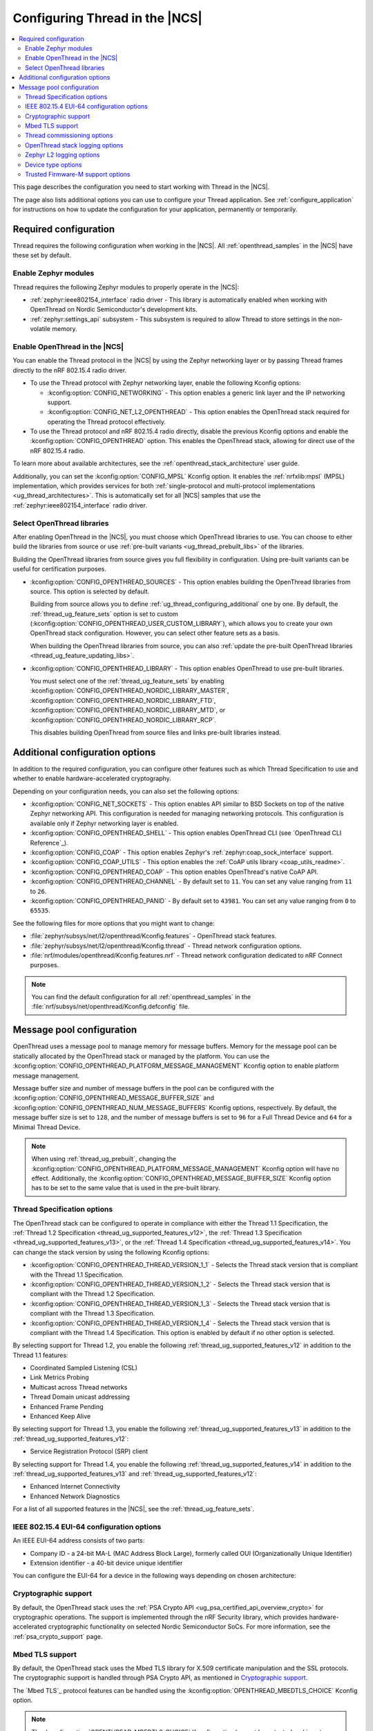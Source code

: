 .. _ug_thread_configuring:

Configuring Thread in the |NCS|
###############################

.. contents::
   :local:
   :depth: 2

This page describes the configuration you need to start working with Thread in the |NCS|.

The page also lists additional options you can use to configure your Thread application.
See :ref:`configure_application` for instructions on how to update the configuration for your application, permanently or temporarily.

.. _ug_thread_required_configuration:

Required configuration
**********************

Thread requires the following configuration when working in the |NCS|.
All :ref:`openthread_samples` in the |NCS| have these set by default.

.. _ug_thread_configuring_modules:

Enable Zephyr modules
=====================

Thread requires the following Zephyr modules to properly operate in the |NCS|:

* :ref:`zephyr:ieee802154_interface` radio driver - This library is automatically enabled when working with OpenThread on Nordic Semiconductor's development kits.
* :ref:`zephyr:settings_api` subsystem - This subsystem is required to allow Thread to store settings in the non-volatile memory.

.. _ug_thread_enable:
.. _ug_thread_configuring_basic:

Enable OpenThread in the |NCS|
==============================

You can enable the Thread protocol in the |NCS| by using the Zephyr networking layer or by passing Thread frames directly to the nRF 802.15.4 radio driver.

* To use the Thread protocol with Zephyr networking layer, enable the following Kconfig options:

  * :kconfig:option:`CONFIG_NETWORKING` - This option enables a generic link layer and the IP networking support.
  * :kconfig:option:`CONFIG_NET_L2_OPENTHREAD` - This option enables the OpenThread stack required for operating the Thread protocol effectively.

* To use the Thread protocol and nRF 802.15.4 radio directly, disable the previous Kconfig options and enable the :kconfig:option:`CONFIG_OPENTHREAD` option.
  This enables the OpenThread stack, allowing for direct use of the nRF 802.15.4 radio.

To learn more about available architectures, see the :ref:`openthread_stack_architecture` user guide.

Additionally, you can set the :kconfig:option:`CONFIG_MPSL` Kconfig option.
It enables the :ref:`nrfxlib:mpsl` (MPSL) implementation, which provides services for both :ref:`single-protocol and multi-protocol implementations <ug_thread_architectures>`.
This is automatically set for all |NCS| samples that use the :ref:`zephyr:ieee802154_interface` radio driver.

.. _ug_thread_select_libraries:
.. _ug_thread_configuring_basic_building:

Select OpenThread libraries
===========================

After enabling OpenThread in the |NCS|, you must choose which OpenThread libraries to use.
You can choose to either build the libraries from source or use :ref:`pre-built variants <ug_thread_prebuilt_libs>` of the libraries.

Building the OpenThread libraries from source gives you full flexibility in configuration.
Using pre-built variants can be useful for certification purposes.

* :kconfig:option:`CONFIG_OPENTHREAD_SOURCES` - This option enables building the OpenThread libraries from source.
  This option is selected by default.

  Building from source allows you to define :ref:`ug_thread_configuring_additional` one by one.
  By default, the :ref:`thread_ug_feature_sets` option is set to custom (:kconfig:option:`CONFIG_OPENTHREAD_USER_CUSTOM_LIBRARY`), which allows you to create your own OpenThread stack configuration.
  However, you can select other feature sets as a basis.

  When building the OpenThread libraries from source, you can also :ref:`update the pre-built OpenThread libraries <thread_ug_feature_updating_libs>`.

* :kconfig:option:`CONFIG_OPENTHREAD_LIBRARY` - This option enables OpenThread to use pre-built libraries.

  You must select one of the :ref:`thread_ug_feature_sets` by enabling :kconfig:option:`CONFIG_OPENTHREAD_NORDIC_LIBRARY_MASTER`, :kconfig:option:`CONFIG_OPENTHREAD_NORDIC_LIBRARY_FTD`, :kconfig:option:`CONFIG_OPENTHREAD_NORDIC_LIBRARY_MTD`, or :kconfig:option:`CONFIG_OPENTHREAD_NORDIC_LIBRARY_RCP`.

  This disables building OpenThread from source files and links pre-built libraries instead.

.. _ug_thread_configuring_additional:

Additional configuration options
********************************

In addition to the required configuration, you can configure other features such as which Thread Specification to use and whether to enable hardware-accelerated cryptography.

Depending on your configuration needs, you can also set the following options:

* :kconfig:option:`CONFIG_NET_SOCKETS` - This option enables API similar to BSD Sockets on top of the native Zephyr networking API.
  This configuration is needed for managing networking protocols.
  This configuration is available only if Zephyr networking layer is enabled.
* :kconfig:option:`CONFIG_OPENTHREAD_SHELL` - This option enables OpenThread CLI (see `OpenThread CLI Reference`_).
* :kconfig:option:`CONFIG_COAP` - This option enables Zephyr's :ref:`zephyr:coap_sock_interface` support.
* :kconfig:option:`CONFIG_COAP_UTILS` - This option enables the :ref:`CoAP utils library <coap_utils_readme>`.
* :kconfig:option:`CONFIG_OPENTHREAD_COAP` - This option enables OpenThread's native CoAP API.
* :kconfig:option:`CONFIG_OPENTHREAD_CHANNEL` - By default set to ``11``.
  You can set any value ranging from ``11`` to ``26``.
* :kconfig:option:`CONFIG_OPENTHREAD_PANID` - By default set to ``43981``.
  You can set any value ranging from ``0`` to ``65535``.

See the following files for more options that you might want to change:

* :file:`zephyr/subsys/net/l2/openthread/Kconfig.features` - OpenThread stack features.
* :file:`zephyr/subsys/net/l2/openthread/Kconfig.thread` - Thread network configuration options.
* :file:`nrf/modules/openthread/Kconfig.features.nrf` - Thread network configuration dedicated to nRF Connect purposes.

.. note::
   You can find the default configuration for all :ref:`openthread_samples` in the :file:`nrf/subsys/net/openthread/Kconfig.defconfig` file.

.. _thread_configuring_messagepool:

Message pool configuration
**************************

OpenThread uses a message pool to manage memory for message buffers.
Memory for the message pool can be statically allocated by the OpenThread stack or managed by the platform.
You can use the :kconfig:option:`CONFIG_OPENTHREAD_PLATFORM_MESSAGE_MANAGEMENT` Kconfig option to enable platform message management.

Message buffer size and number of message buffers in the pool can be configured with the :kconfig:option:`CONFIG_OPENTHREAD_MESSAGE_BUFFER_SIZE` and :kconfig:option:`CONFIG_OPENTHREAD_NUM_MESSAGE_BUFFERS` Kconfig options, respectively.
By default, the message buffer size is set to ``128``, and the number of message buffers is set to ``96`` for a Full Thread Device and ``64`` for a Minimal Thread Device.

.. note::
   When using :ref:`thread_ug_prebuilt`, changing the :kconfig:option:`CONFIG_OPENTHREAD_PLATFORM_MESSAGE_MANAGEMENT` Kconfig option will have no effect.
   Additionally, the :kconfig:option:`CONFIG_OPENTHREAD_MESSAGE_BUFFER_SIZE` Kconfig option has to be set to the same value that is used in the pre-built library.

.. _thread_ug_thread_specification_options:

Thread Specification options
============================

The OpenThread stack can be configured to operate in compliance with either the Thread 1.1 Specification, the :ref:`Thread 1.2 Specification <thread_ug_supported_features_v12>`, the :ref:`Thread 1.3 Specification <thread_ug_supported_features_v13>`, or the :ref:`Thread 1.4 Specification <thread_ug_supported_features_v14>`.
You can change the stack version by using the following Kconfig options:

* :kconfig:option:`CONFIG_OPENTHREAD_THREAD_VERSION_1_1` - Selects the Thread stack version that is compliant with the Thread 1.1 Specification.
* :kconfig:option:`CONFIG_OPENTHREAD_THREAD_VERSION_1_2` - Selects the Thread stack version that is compliant with the Thread 1.2 Specification.
* :kconfig:option:`CONFIG_OPENTHREAD_THREAD_VERSION_1_3` - Selects the Thread stack version that is compliant with the Thread 1.3 Specification.
* :kconfig:option:`CONFIG_OPENTHREAD_THREAD_VERSION_1_4` - Selects the Thread stack version that is compliant with the Thread 1.4 Specification.
  This option is enabled by default if no other option is selected.

By selecting support for Thread 1.2, you enable the following :ref:`thread_ug_supported_features_v12` in addition to the Thread 1.1 features:

* Coordinated Sampled Listening (CSL)
* Link Metrics Probing
* Multicast across Thread networks
* Thread Domain unicast addressing
* Enhanced Frame Pending
* Enhanced Keep Alive

By selecting support for Thread 1.3, you enable the following :ref:`thread_ug_supported_features_v13` in addition to the :ref:`thread_ug_supported_features_v12`:

* Service Registration Protocol (SRP) client

By selecting support for Thread 1.4, you enable the following :ref:`thread_ug_supported_features_v14` in addition to the :ref:`thread_ug_supported_features_v13` and :ref:`thread_ug_supported_features_v12`:

* Enhanced Internet Connectivity
* Enhanced Network Diagnostics

For a list of all supported features in the |NCS|, see the :ref:`thread_ug_feature_sets`.

.. _ug_thread_configuring_eui64:

IEEE 802.15.4 EUI-64 configuration options
==========================================

An IEEE EUI-64 address consists of two parts:

* Company ID - a 24-bit MA-L (MAC Address Block Large), formerly called OUI (Organizationally Unique Identifier)
* Extension identifier - a 40-bit device unique identifier

You can configure the EUI-64 for a device in the following ways depending on chosen architecture:

  .. tabs::

     .. tab:: Zephyr networking layer enabled

        Use the default
          By default, the company ID is set to Nordic Semiconductor's MA-L (``f4-ce-36``).
          The extension identifier is set to the DEVICEID from the factory information configuration registers (FICR).

        Replace the company ID
          You can enable the :kconfig:option:`CONFIG_IEEE802154_VENDOR_OUI_ENABLE` Kconfig option to replace Nordic Semiconductor's company ID with your own company ID.
          Specify your company ID with the :kconfig:option:`CONFIG_IEEE802154_VENDOR_OUI` option.

          The extension identifier is set to the default, namely the DEVICEID from FICR.

        Replace the full EUI-64
          You can provide the full EUI-64 value by programming certain user information configuration registers (UICR).
          nRF52 Series devices use the CUSTOMER registers block, while nRF53 Series devices use the OTP registers block

          To use the EUI-64 value from the UICR, enable the :kconfig:option:`CONFIG_NRF5_UICR_EUI64_ENABLE` Kconfig option and set :kconfig:option:`CONFIG_NRF5_UICR_EUI64_REG` to the base of the two consecutive registers that contain your EUI-64 value.

          The following example shows how to replace the full EUI-64 on the nRF52840 device:

          1. Enable the :kconfig:option:`CONFIG_IEEE802154_NRF5_UICR_EUI64_ENABLE` Kconfig option.

          #. Specify the offset for the UICR registers in :kconfig:option:`CONFIG_IEEE802154_NRF5_UICR_EUI64_REG`.
             This example uses UICR->CUSTOMER[0] and UICR->CUSTOMER[1], which means that you can keep the default value ``0``.

          #. Build and program your application erasing the whole memory.
             Make sure to replace *serial_number* with the serial number of your debugger:

              .. parsed-literal::
               :class: highlight

                west build -b nrf52840dk/nrf52840 -p always
                west flash --snr *serial_number* --erase

          #. Program the registers UICR->CUSTOMER[0] and UICR->CUSTOMER[1] with your EUI-64 value (replace *serial_number* with the serial number of your debugger):

              .. parsed-literal::
               :class: highlight

                nrfutil device x-write --serial-number *serial_number* --address 0x10001080 --value 0x11223344
                nrfutil device x-write --serial-number *serial_number* --address 0x10001084 --value 0x55667788
                nrfutil device reset --reset-kind=RESET_PIN

             If you used a different value for :kconfig:option:`CONFIG_IEEE802154_NRF5_UICR_EUI64_REG`, you must use different register addresses.

             At the end of the configuration process, you can check the EUI-64 value using the OpenThread CLI as follows:

              .. code-block:: console

               uart:~$ ot eui64
               8877665544332211
               Done

     .. tab:: Zephyr networking layer disabled

        Use the default
          By default, the company ID is set to Nordic Semiconductor's MA-L (``f4-ce-36``).
          The extension identifier is set to the DEVICEID from the factory information configuration registers (FICR).

        Replace the company ID
          You can enable the :kconfig:option:`CONFIG_IEEE802154_VENDOR_OUI_ENABLE` Kconfig option to replace Nordic Semiconductor's company ID with your own company ID.
          Specify your company ID with the :kconfig:option:`CONFIG_NRF5_VENDOR_OUI` option.

          The extension identifier is set to the default, namely the DEVICEID from FICR.

        Replace the full EUI-64
          You can provide the full EUI-64 value by programming certain user information configuration registers (UICR).
          nRF52 Series devices use the CUSTOMER registers block, while nRF53 Series devices use the OTP registers block.

          To use the EUI-64 value from the UICR, enable the :kconfig:option:`CONFIG_NRF5_UICR_EUI64_ENABLE` Kconfig option and set :kconfig:option:`CONFIG_NRF5_UICR_EUI64_REG` to the base of the two consecutive registers that contain your EUI-64 value.

          The following example shows how to replace the full EUI-64 on the nRF52840 device:

          1. Enable the :kconfig:option:`CONFIG_NRF5_UICR_EUI64_ENABLE` Kconfig option.

          #. Specify the offset for the UICR registers in :kconfig:option:`CONFIG_NRF5_UICR_EUI64_REG`.
             This example uses UICR->CUSTOMER[0] and UICR->CUSTOMER[1], which means that you can keep the default value ``0``.

          #. Build and program your application erasing the whole memory.
             Make sure to replace *serial_number* with the serial number of your debugger:

              .. parsed-literal::
               :class: highlight

               west build -b nrf52840dk/nrf52840 -p always
               west flash --snr *serial_number* --erase

          #. Program the registers UICR->CUSTOMER[0] and UICR->CUSTOMER[1] with your EUI-64 value (replace *serial_number* with the serial number of your debugger):

              .. parsed-literal::
                :class: highlight

                nrfutil device x-write --serial-number *serial_number* --address 0x10001080 --value 0x11223344
                nrfutil device x-write --serial-number *serial_number* --address 0x10001084 --value 0x55667788
                nrfutil device reset --reset-kind=RESET_PIN

             If you used a different value for :kconfig:option:`CONFIG_NRF5_UICR_EUI64_REG`, you must use different register addresses.

             At the end of the configuration process, you can check the EUI-64 value using OpenThread CLI:

              .. code-block:: console

                uart:~$ ot eui64
                8877665544332211
                Done


.. _ug_thread_configuring_crypto:

Cryptographic support
=====================

By default, the OpenThread stack uses the :ref:`PSA Crypto API <ug_psa_certified_api_overview_crypto>` for cryptographic operations.
The support is implemented through the nRF Security library, which provides hardware-accelerated cryptographic functionality on selected Nordic Semiconductor SoCs.
For more information, see the :ref:`psa_crypto_support` page.

.. _ug_thread_configuring_mbedtls:

Mbed TLS support
================

By default, the OpenThread stack uses the Mbed TLS library for X.509 certificate manipulation and the SSL protocols.
The cryptographic support is handled through PSA Crypto API, as mentioned in `Cryptographic support`_.

The `Mbed TLS`_ protocol features can be handled using the :kconfig:option:`OPENTHREAD_MBEDTLS_CHOICE` Kconfig option.

.. note::
   The :kconfig:option:`OPENTHREAD_MBEDTLS_CHOICE` Kconfig option has not been tested and is not recommended for use with the |NCS|.

For more information about the open source Mbed TLS implementation in the |NCS|, see the `sdk-mbedtls`_ repository.
For more information about the OpenThread security in |NCS|, see the :ref:`ug_ot_thread_security` page.

.. _ug_thread_configure_commission:

Thread commissioning options
============================

Thread commissioning is the process of adding new Thread devices to the network.
See :ref:`thread_ot_commissioning` for more information.

Configuring this process is optional, because the :ref:`openthread_samples` in the |NCS| use hardcoded network information.

If you want to manually enable the Thread network Commissioner role on a device, set the following Kconfig option to the provided value:

* :kconfig:option:`CONFIG_OPENTHREAD_COMMISSIONER` to ``y``.

To enable the Thread network Joiner role on a device, set the following Kconfig option to the provided value:

* :kconfig:option:`CONFIG_OPENTHREAD_JOINER` to ``y``.

  When you set the :kconfig:option:`CONFIG_OPENTHREAD_JOINER` Kconfig option, the :kconfig:option:`CONFIG_SHELL_STACK_SIZE` Kconfig option is automatically increased to ``3168``, meaning the shell stack size is set to 3 KB.

You can also configure how the commissioning process is to be started.
The following options are available:

* Provisioning starts automatically after the Joiner powers up.
  To configure this option, configure the :kconfig:option:`CONFIG_OPENTHREAD_JOINER_AUTOSTART` option for the Joiner device.
* Provisioning is started when the application makes a call to the OpenThread API.
* Provisioning is started by using Command Line Interface commands.

For more details about the commissioning process, see `Thread Commissioning on OpenThread portal`_.

.. _thread_ug_logging_options:

OpenThread stack logging options
================================

You can enable the OpenThread stack logging for your project with the following options:

* :kconfig:option:`CONFIG_LOG` - This option enables Zephyr's :ref:`zephyr:logging_api`.
* :kconfig:option:`CONFIG_OPENTHREAD_DEBUG` - This option enables logging for the OpenThread stack.

Both options must be enabled to allow logging.
Use the ``logging`` snippet to enable both options for the Thread samples in the |NCS|.

After setting these options, you can choose one of several :ref:`logging backends <ug_logging_backends>` available in Zephyr and supported in the |NCS|.
The ``logging`` snippet enables :ref:`ug_logging_backends_rtt` as the logging backend by default.

.. note::
    If you are working with Thread samples, enabling logging and logging backend is optional.

Logging levels
--------------

Select one of the following logging levels to customize the logging output:

* :kconfig:option:`CONFIG_OPENTHREAD_LOG_LEVEL_CRIT` - This option enables critical error logging only.
* :kconfig:option:`CONFIG_OPENTHREAD_LOG_LEVEL_WARN` - This option enables warning logging in addition to critical errors.
* :kconfig:option:`CONFIG_OPENTHREAD_LOG_LEVEL_NOTE` - This option additionally enables notice logging.
* :kconfig:option:`CONFIG_OPENTHREAD_LOG_LEVEL_INFO` - This option additionally enables informational logging.
* :kconfig:option:`CONFIG_OPENTHREAD_LOG_LEVEL_DEBG` - This option additionally enables debug logging.

The more detailed logging level you select, the bigger logging buffer you need to have to see all messages.
Use the following Kconfig option for this purpose:

* :kconfig:option:`CONFIG_LOG_BUFFER_SIZE` - This option specifies the number of bytes dedicated to the logger internal buffer.

Zephyr L2 logging options
=========================

If you want to get logging output related to Zephyr's L2 layer, enable one of the following Kconfig options:

* :kconfig:option:`CONFIG_OPENTHREAD_L2_LOG_LEVEL_ERR` - Enables logging only for errors.
* :kconfig:option:`CONFIG_OPENTHREAD_L2_LOG_LEVEL_WRN` - Enables logging for errors and warnings.
* :kconfig:option:`CONFIG_OPENTHREAD_L2_LOG_LEVEL_INF` - Enables logging for informational messages, errors, and warnings.
* :kconfig:option:`CONFIG_OPENTHREAD_L2_LOG_LEVEL_DBG` - Enables logging for debug messages, informational messages, errors, and warnings.

Choosing one of these options enables writing the appropriate information in the L2 debug log.

Additionally, enabling :kconfig:option:`CONFIG_OPENTHREAD_L2_LOG_LEVEL_DBG` allows you to set the :kconfig:option:`CONFIG_OPENTHREAD_L2_DEBUG` option, which in turn has the following settings:

* :kconfig:option:`CONFIG_OPENTHREAD_L2_DEBUG_DUMP_15_4` - Enables dumping 802.15.4 frames in the debug log output.
* :kconfig:option:`CONFIG_OPENTHREAD_L2_DEBUG_DUMP_IPV6` - Enables dumping IPv6 frames in the debug log output.

You can disable writing to log with the :kconfig:option:`CONFIG_OPENTHREAD_L2_LOG_LEVEL_OFF` option.

.. _thread_ug_device_type:

Device type options
===================

You can configure OpenThread devices to run as a specific :ref:`device type <thread_ot_device_types>`.

Full Thread Device (FTD)
  Set :kconfig:option:`CONFIG_OPENTHREAD_FTD` to configure the device as FTD.
  This is the default configuration.

Minimal Thread Device (MTD)
  Set :kconfig:option:`CONFIG_OPENTHREAD_MTD` to configure the device as MTD.

  By default, the MTD operates as Minimal End Device (MED).
  To make it operate as Sleepy End Device (SED), set :kconfig:option:`CONFIG_OPENTHREAD_MTD_SED`.

.. _thread_ug_tfm_support:

Trusted Firmware-M support options
==================================

To configure your Thread application to run with Trusted Firmware-M, use the following board target:

* ``nrf54l15dk/nrf54l15/cpuapp/ns``` for the nRF54L15 DK

For more Trusted Firmware-M documentation, see :ref:`ug_tfm` and the official `TF-M documentation`_.
